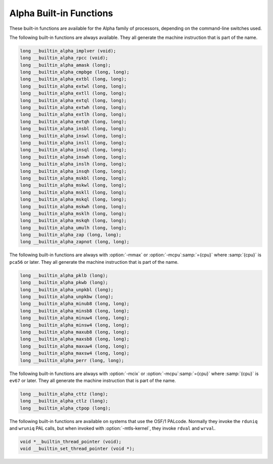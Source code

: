 ..
  Copyright 1988-2022 Free Software Foundation, Inc.
  This is part of the GCC manual.
  For copying conditions, see the GPL license file

.. _alpha-built-in-functions:

Alpha Built-in Functions
^^^^^^^^^^^^^^^^^^^^^^^^

These built-in functions are available for the Alpha family of
processors, depending on the command-line switches used.

The following built-in functions are always available.  They
all generate the machine instruction that is part of the name.

.. code-block:: c++

  long __builtin_alpha_implver (void);
  long __builtin_alpha_rpcc (void);
  long __builtin_alpha_amask (long);
  long __builtin_alpha_cmpbge (long, long);
  long __builtin_alpha_extbl (long, long);
  long __builtin_alpha_extwl (long, long);
  long __builtin_alpha_extll (long, long);
  long __builtin_alpha_extql (long, long);
  long __builtin_alpha_extwh (long, long);
  long __builtin_alpha_extlh (long, long);
  long __builtin_alpha_extqh (long, long);
  long __builtin_alpha_insbl (long, long);
  long __builtin_alpha_inswl (long, long);
  long __builtin_alpha_insll (long, long);
  long __builtin_alpha_insql (long, long);
  long __builtin_alpha_inswh (long, long);
  long __builtin_alpha_inslh (long, long);
  long __builtin_alpha_insqh (long, long);
  long __builtin_alpha_mskbl (long, long);
  long __builtin_alpha_mskwl (long, long);
  long __builtin_alpha_mskll (long, long);
  long __builtin_alpha_mskql (long, long);
  long __builtin_alpha_mskwh (long, long);
  long __builtin_alpha_msklh (long, long);
  long __builtin_alpha_mskqh (long, long);
  long __builtin_alpha_umulh (long, long);
  long __builtin_alpha_zap (long, long);
  long __builtin_alpha_zapnot (long, long);

The following built-in functions are always with :option:`-mmax`
or :option:`-mcpu`:samp:`={cpu}` where :samp:`{cpu}` is ``pca56`` or
later.  They all generate the machine instruction that is part
of the name.

.. code-block:: c++

  long __builtin_alpha_pklb (long);
  long __builtin_alpha_pkwb (long);
  long __builtin_alpha_unpkbl (long);
  long __builtin_alpha_unpkbw (long);
  long __builtin_alpha_minub8 (long, long);
  long __builtin_alpha_minsb8 (long, long);
  long __builtin_alpha_minuw4 (long, long);
  long __builtin_alpha_minsw4 (long, long);
  long __builtin_alpha_maxub8 (long, long);
  long __builtin_alpha_maxsb8 (long, long);
  long __builtin_alpha_maxuw4 (long, long);
  long __builtin_alpha_maxsw4 (long, long);
  long __builtin_alpha_perr (long, long);

The following built-in functions are always with :option:`-mcix`
or :option:`-mcpu`:samp:`={cpu}` where :samp:`{cpu}` is ``ev67`` or
later.  They all generate the machine instruction that is part
of the name.

.. code-block:: c++

  long __builtin_alpha_cttz (long);
  long __builtin_alpha_ctlz (long);
  long __builtin_alpha_ctpop (long);

The following built-in functions are available on systems that use the OSF/1
PALcode.  Normally they invoke the ``rduniq`` and ``wruniq``
PAL calls, but when invoked with :option:`-mtls-kernel`, they invoke
``rdval`` and ``wrval``.

.. code-block:: c++

  void *__builtin_thread_pointer (void);
  void __builtin_set_thread_pointer (void *);

